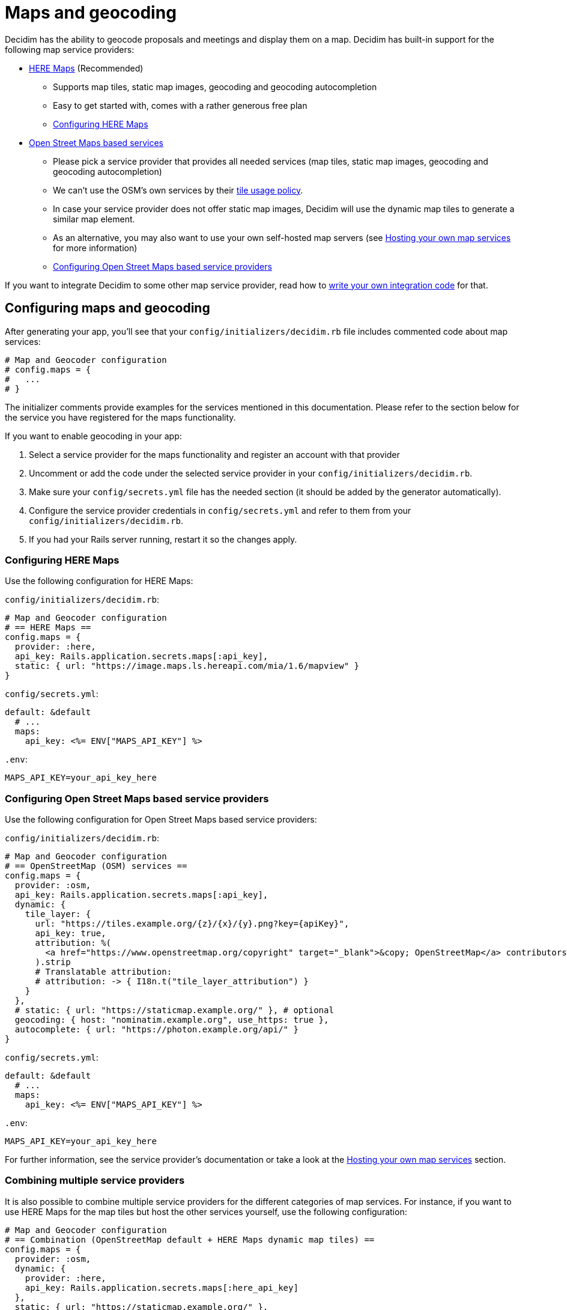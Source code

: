 = Maps and geocoding

Decidim has the ability to geocode proposals and meetings and display them on a map.
Decidim has built-in support for the following map service providers:

* http://here.com[HERE Maps] (Recommended)
 ** Supports map tiles, static map images, geocoding and geocoding autocompletion
 ** Easy to get started with, comes with a rather generous free plan
 ** <<configuring-here-maps,Configuring HERE Maps>>
* https://wiki.openstreetmap.org/wiki/Commercial_OSM_Software_and_Services[Open Street Maps based services]
 ** Please pick a service provider that provides all needed services (map tiles, static map images, geocoding and geocoding autocompletion)
 ** We can't use the OSM's own services by their https://operations.osmfoundation.org/policies/tiles/[tile usage policy].
 ** In case your service provider does not offer static map images, Decidim will use the dynamic map tiles to generate a similar map element.
 ** As an alternative, you may also want to use your own self-hosted map servers (see <<hosting-your-own-map-services,Hosting your own map services>> for more information)
 ** <<configuring-open-street-maps-based-service-providers,Configuring Open Street Maps based service providers>>

If you want to integrate Decidim to some other map service provider, read how to xref:/docs/customization/maps.adoc[write your own integration code] for that.

== Configuring maps and geocoding

After generating your app, you'll see that your `config/initializers/decidim.rb` file includes commented code about map services:

[source,ruby]
----
# Map and Geocoder configuration
# config.maps = {
#   ...
# }
----

The initializer comments provide examples for the services mentioned in this documentation.
Please refer to the section below for the service you have registered for the maps functionality.

If you want to enable geocoding in your app:

. Select a service provider for the maps functionality and register an account with that provider
. Uncomment or add the code under the selected service provider in your `config/initializers/decidim.rb`.
. Make sure your `config/secrets.yml` file has the needed section (it should be added by the generator automatically).
. Configure the service provider credentials in `config/secrets.yml` and refer to them from your `config/initializers/decidim.rb`.
. If you had your Rails server running, restart it so the changes apply.

=== Configuring HERE Maps

Use the following configuration for HERE Maps:

`config/initializers/decidim.rb`:

[source,ruby]
----
# Map and Geocoder configuration
# == HERE Maps ==
config.maps = {
  provider: :here,
  api_key: Rails.application.secrets.maps[:api_key],
  static: { url: "https://image.maps.ls.hereapi.com/mia/1.6/mapview" }
}
----

`config/secrets.yml`:

[source,yaml]
----
default: &default
  # ...
  maps:
    api_key: <%= ENV["MAPS_API_KEY"] %>
----

`.env`:

[source,bash]
----
MAPS_API_KEY=your_api_key_here
----

=== Configuring Open Street Maps based service providers

Use the following configuration for Open Street Maps based service providers:

`config/initializers/decidim.rb`:

[source,ruby]
----
# Map and Geocoder configuration
# == OpenStreetMap (OSM) services ==
config.maps = {
  provider: :osm,
  api_key: Rails.application.secrets.maps[:api_key],
  dynamic: {
    tile_layer: {
      url: "https://tiles.example.org/{z}/{x}/{y}.png?key={apiKey}",
      api_key: true,
      attribution: %(
        <a href="https://www.openstreetmap.org/copyright" target="_blank">&copy; OpenStreetMap</a> contributors
      ).strip
      # Translatable attribution:
      # attribution: -> { I18n.t("tile_layer_attribution") }
    }
  },
  # static: { url: "https://staticmap.example.org/" }, # optional
  geocoding: { host: "nominatim.example.org", use_https: true },
  autocomplete: { url: "https://photon.example.org/api/" }
}
----

`config/secrets.yml`:

[source,yaml]
----
default: &default
  # ...
  maps:
    api_key: <%= ENV["MAPS_API_KEY"] %>
----

`.env`:

[source,bash]
----
MAPS_API_KEY=your_api_key_here
----

For further information, see the service provider's documentation or take a look at the <<hosting-your-own-map-services,Hosting your own map services>> section.

=== Combining multiple service providers

It is also possible to combine multiple service providers for the different categories of map services.
For instance, if you want to use HERE Maps for the map tiles but host the other services yourself, use the following configuration:

[source,ruby]
----
# Map and Geocoder configuration
# == Combination (OpenStreetMap default + HERE Maps dynamic map tiles) ==
config.maps = {
  provider: :osm,
  dynamic: {
    provider: :here,
    api_key: Rails.application.secrets.maps[:here_api_key]
  },
  static: { url: "https://staticmap.example.org/" },
  geocoding: { host: "nominatim.example.org", use_https: true },
  autocomplete: { url: "https://photon.example.org/api/" }
}
----

`config/secrets.yml`:

[source,yaml]
----
default: &default
  # ...
  maps:
    here_api_key: <%= ENV["MAPS_HERE_API_KEY"] %>
----

`.env`:

[source,bash]
----
MAPS_HERE_API_KEY=your_api_key_here
----

=== Disabling some of the map services

When using the maps functionality, you should always aim to provide all the services for the user that are available in Decidim.
However, not all service providers provide all these services, so at times you may need to disable some of them.

The configuration syntax allows you to disable the map services one by one.
For example, if you want to use HERE Maps as your default but disable the static map images and geocoding autocompletion functionality, you can use the following configuration:

[source,ruby]
----
config.maps = {
  provider: :here,
  api_key: Rails.application.secrets.maps[:api_key],
  static: false,
  autocomplete: false
}
----

Decidim works fine when some of the services are disabled individually but obviously, the disabled services are not available for Decidim users.

=== Global geocoder configurations

In the Dedicim initialiser (`config/initializers/decidim.rb`) you will also see a commented section for the global geocoder configurations commented as follows:

[source,ruby]
----
# Geocoder configurations ...
# config.geocoder = {
#   # geocoding service request timeout, in seconds (default 3):
#   timeout: 5,
#   # set default units to kilometers:
#   units: :km,
#   # caching (see https://github.com/alexreisner/geocoder#caching for details):
#   cache: Redis.new,
#   cache_prefix: "..."
# }
----

This will change the global geocoding settings for your application.
To learn more about these settings, take a look at the https://github.com/alexreisner/geocoder[Geocoder gem's documentation].

=== Geocoding autocompletion configurations

Each autocompletion geocoder has their own configurations and this may not apply for all geocoding services.
The geocoder autocompletion integrations shipped with Decidim support the configurations shown in this section.

If you want to customize the address format in the geocoding autocompletion fields, you can apply the following configuration to your geocoder settings:

[source,ruby]
----
config.maps = {
  # ... other configs ...
  autocomplete: {
    # For HERE:
    address_format: [%w(street houseNumber), "city", "country"]
    # For OSM/Photon:
    # address_format: ["name", %w(street housenumber), "city", "country"]
  }
}
----

=== Integrating with a new service provider

If you want to integrate the map functionality with a new service provider, take a look at the xref:/docs/customization/maps.adoc[Custom map providers] documentation.

== Enabling maps and geocoding

Once the maps functionality is configured, you'll need to activate it.
As of April 2017, only proposals and meetings have maps and geocoding.

=== Proposals

In order to enable geocoding for proposals you'll need to edit the component configuration and turn on "Geocoding enabled" configuration.
This works for that specific component, so you can have geocoding enabled for proposals in a participatory process, and disabled for another proposals component in the same participatory process.

=== Meetings

Meetings do not have a configuration option for geocoding.
Instead, if geocoding is configured it will try to geocode the address every time you create or update a meeting.
As of April 2017 there is no way to enable or disable geocoding per meetings component.

== Hosting your own map services

It is recommended to use a commercial service provider for all the map functionality to get up and running more easily.
Hosting all these services yourself and keeping everything up to date is time consuming and rather complex.
If the related complexity or the required time is not an issue, feel free to setup the following services on your own servers.

=== Map tiles: Open Street Maps tile server

You will need a https://wiki.openstreetmap.org/wiki/Tiles[map tiles] server which is used for the dynamic maps that the user can move themselves.

Follow these instructions to setup your tiles server:

https://opentileserver.org/

In the example configuration, we assume you have used the following domain for the tiles server:

https://tiles.example.org

=== Static map images: Openstreetmap static maps server (osm-static-maps)

Some pages in Decidim display static map images which need to be fetched from an external server.
The tiles server does not provide such static images by itself because one static map image may need multiple tiles to be combined into one.
The static map image is therefore dynamically generated based on the parameters passed for the static map request (such as image dimensions and the geocoordinates of the map image position).

The Open Street Maps community has made multiple open source https://wiki.openstreetmap.org/wiki/Static_map_images[static maps image services] from which you can pick freely but Decidim currently supports only https://github.com/jperelli/osm-static-maps[osm-static-maps] with the Open Street Maps services.

Follow these instructions to setup your static map images server:

https://github.com/jperelli/osm-static-maps#3-standalone-sample-server

In the example configuration, we assume you have used the following domain for the static maps image server:

https://staticmap.example.org

Setting up this service is optional.
If you do not configure a static map URL for the OSM based map services, Decidim will use the dynamic map tiles to generate a similar map element.

=== Geocoding: Nominatim geocoding server

https://wiki.openstreetmap.org/wiki/Nominatim[Nominatim] makes it possible to place points on the Decidim maps based on addresses.
This service provides geocoding capabilities by turning human readable addresses to https://en.wikipedia.org/wiki/Geographic_coordinate_system[geographic coordinates].

Follow these instructions to setup your geocoding server:

http://nominatim.org/release-docs/latest/admin/Installation/

In the example configuration, we assume you have used the following domain for the geocoding server:

https://nominatim.example.org

=== Geocoding autocompletion: Photon geocoding server

https://github.com/komoot/photon[Photon] makes it possible to provide the autocompletion service for people writing addresses to the address fields available in Decidim.
It uses the Open Street Maps data to serve the autocompletion requests.
When people select one of the suggested addresses, it will also tell Decidim the map point for that address.

Follow these instructions to setup your geocoding autocompletion server:

https://github.com/komoot/photon#installation

In the example configuration, we assume you have used the following domain for the Photon geocoding server for the autocompletion functionality:

https://photon.example.org

=== Configure Decidim

After you have all these services running, change your Decidim configurations to use these services.
Read the <<configuring-open-street-maps-based-service-providers,Configuring Open Street Maps based service providers>> section for more information.
